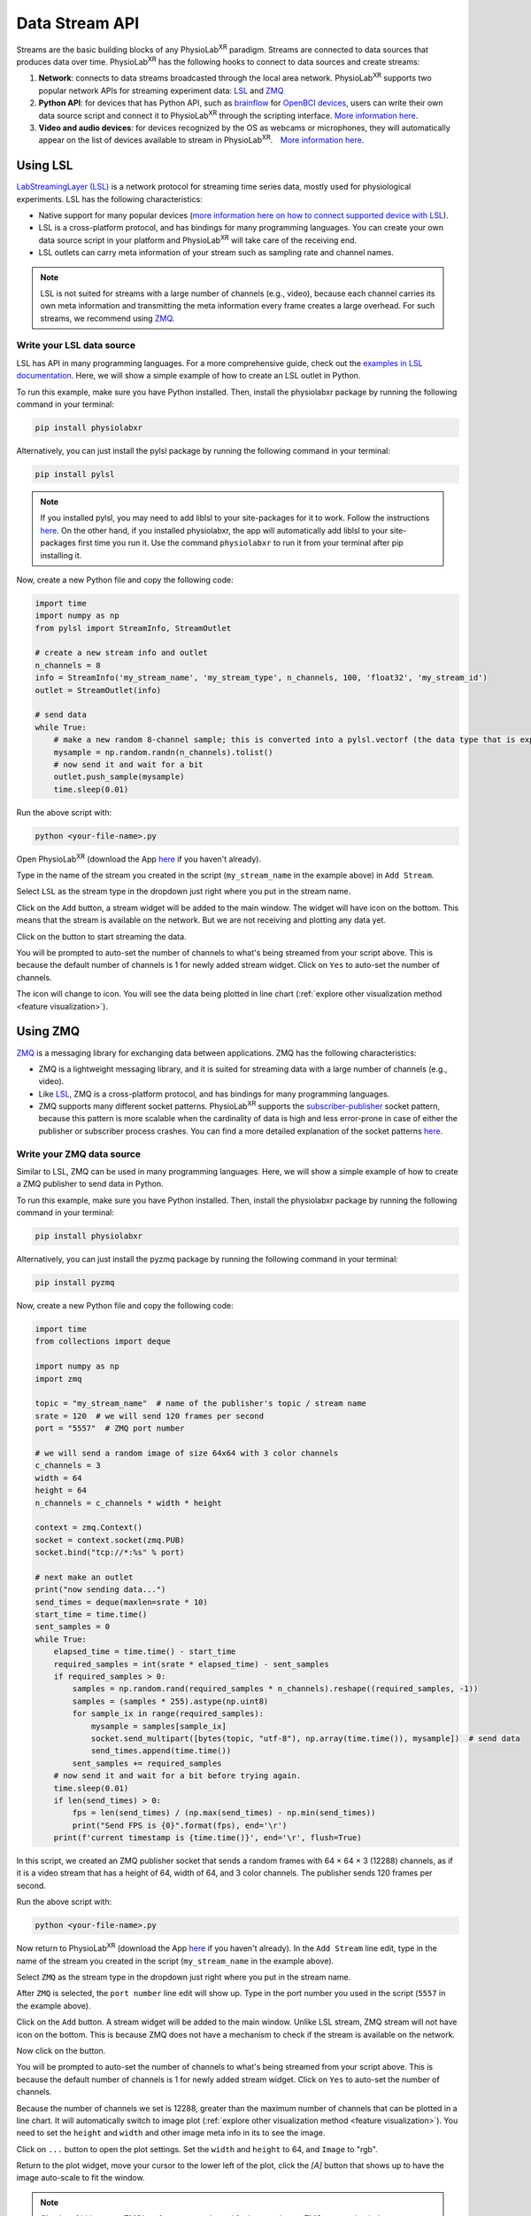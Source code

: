###############
Data Stream API
###############


Streams are the basic building blocks of any PhysioLab\ :sup:`XR` paradigm. Streams are connected to data sources that produces data
over time. PhysioLab\ :sup:`XR` has the following hooks to connect to data sources and create streams:

#. **Network**: connects to data streams broadcasted through the local area network.
   PhysioLab\ :sup:`XR` supports two popular network APIs for streaming experiment data: `LSL <DataStreamAPI.html#using-lsl>`_
   and `ZMQ <DataStreamAPI.html#using-zmq>`_
#. **Python API**: for devices that has Python API, such as `brainflow <https://brainflow.org/>`_ for
   `OpenBCI devices <openbci.com>`_, users can write their own data source script and connect it to PhysioLab\ :sup:`XR` through the scripting interface. `More information here <DataStreamAPI.html#write-your-data-source-script>`_.
#. **Video and audio devices**: for devices recognized by the OS as webcams or microphones, they will automatically
   appear on the list of devices available to stream in PhysioLab\ :sup:`XR`.　`More information here <DataStreamAPI.html#using-video-and-audio-devices>`_.


Using LSL
***********************

`LabStreamingLayer (LSL) <https://labstreaminglayer.readthedocs.io/info/intro.html>`_
is a network protocol for streaming time series data, mostly used for physiological experiments.
LSL has the following characteristics:

- Native support for many popular devices (`more information here on how to connect supported device with LSL <https://labstreaminglayer.readthedocs.io/info/supported_devices.html>`_).
- LSL is a cross-platform protocol, and has bindings for many programming languages. You can create your own data source script in your platform and PhysioLab\ :sup:`XR` will take care of the receiving end.
- LSL outlets can carry meta information of your stream such as sampling rate and channel names.

.. note::

    LSL is not suited for streams with a large number of channels (e.g., video), because each channel carries its own meta information and
    transmitting the meta information every frame creates a large overhead. For such streams, we recommend using `ZMQ <DataStreamAPI.html#using-zmq>`_.


Write your LSL data source
--------------------------

.. raw:: html

    <div style="position: relative; padding-bottom: 56.25%; height: 0; overflow: hidden; max-width: 100%; height: auto;">
        <video id="autoplay-video-lsl" autoplay controls loop muted playsinline style="position: absolute; top: 0; left: 0; width: 100%; height: 100%;">
            <source src="_static/DataStreamAPI-LSLStream.mp4" type="video/mp4">
            Your browser does not support the video tag.
        </video>
    </div>

LSL has API in many programming languages. For a more comprehensive guide, check out the `examples in LSL documentation <https://labstreaminglayer.readthedocs.io/dev/examples.html>`_.
Here, we will show a simple example of how to create an LSL outlet in Python.

To run this example, make sure you have Python installed. Then, install the physiolabxr package by running the following command in your terminal:

.. code-block:: bash

    pip install physiolabxr

Alternatively, you can just install the pylsl package by running the following command in your terminal:

.. code-block:: bash

    pip install pylsl

.. note::

    If you installed pylsl, you may need to add liblsl to your site-packages for it to work. Follow the instructions `here <https://github.com/labstreaminglayer/pylsl#liblsl-loading>`_.
    On the other hand, if you installed physiolabxr, the app will automatically add liblsl to your site-packages first time you run it.
    Use the command ``physiolabxr`` to run it from your terminal after pip installing it.


Now, create a new Python file and copy the following code:

.. code-block:: python

    import time
    import numpy as np
    from pylsl import StreamInfo, StreamOutlet

    # create a new stream info and outlet
    n_channels = 8
    info = StreamInfo('my_stream_name', 'my_stream_type', n_channels, 100, 'float32', 'my_stream_id')
    outlet = StreamOutlet(info)

    # send data
    while True:
        # make a new random 8-channel sample; this is converted into a pylsl.vectorf (the data type that is expected by push_sample)
        mysample = np.random.randn(n_channels).tolist()
        # now send it and wait for a bit
        outlet.push_sample(mysample)
        time.sleep(0.01)

Run the above script with:

.. code-block:: bash

    python <your-file-name>.py

Open PhysioLab\ :sup:`XR` (download the App `here <index.html#download>`_ if you haven't already).

Type in the name of the stream you created in the script (``my_stream_name`` in the example above) in ``Add Stream``.

Select ``LSL`` as the stream type in the dropdown just right where you put in the stream name.

Click on the ``Add`` button, a stream widget will be added to the main window. The widget will have |stream_available|
icon on the bottom. This means that the stream is available on the network. But we are not receiving and plotting any data yet.

Click on the |ico6| button to start streaming the data.

You will be prompted to auto-set the number of channels to what's being streamed from your script above. This is because
the default number of channels is 1 for newly added stream widget. Click on ``Yes`` to auto-set the number of channels.

The |stream_available| icon will change to |stream_active| icon.
You will see the data being plotted in line chart (:ref:`explore other visualization method <feature visualization>`).


Using ZMQ
***********************


`ZMQ <https://zeromq.org/>`_ is a messaging library for exchanging data between applications. ZMQ has the following characteristics:

* ZMQ is a lightweight messaging library, and it is suited for streaming data with a large number of channels (e.g., video).
* Like `LSL <DataStreamAPI.html#using-lsl>`_, ZMQ is a cross-platform protocol, and has bindings for many programming languages.
* ZMQ supports many different socket patterns. PhysioLab\ :sup:`XR` supports the
  `subscriber-publisher <https://learning-0mq-with-pyzmq.readthedocs.io/en/latest/pyzmq/patterns/pubsub.html>`_ socket
  pattern, because this pattern is more scalable when the cardinality of data is high and less error-prone in case of
  either the publisher or subscriber process crashes. You can find a more detailed explanation of the socket patterns `here <https://zguide.zeromq.org/docs/chapter2/>`_.

Write your ZMQ data source
--------------------------

.. raw:: html

    <div style="position: relative; padding-bottom: 56.25%; height: 0; overflow: hidden; max-width: 100%; height: auto;">
        <video id="autoplay-video-zmq" autoplay controls loop muted playsinline style="position: absolute; top: 0; left: 0; width: 100%; height: 100%;">
            <source src="_static/DataStreamAPI-ZMQStream.mp4" type="video/mp4">
            Your browser does not support the video tag.
        </video>
    </div>


Similar to LSL, ZMQ can be used in many programming languages. Here, we will show a simple example of how to create a ZMQ publisher
to send data in Python.

To run this example, make sure you have Python installed. Then, install the physiolabxr package by running the following command in your terminal:

.. code-block:: bash

    pip install physiolabxr

Alternatively, you can just install the pyzmq package by running the following command in your terminal:

.. code-block:: bash

    pip install pyzmq

Now, create a new Python file and copy the following code:

.. code-block:: python

    import time
    from collections import deque

    import numpy as np
    import zmq

    topic = "my_stream_name"  # name of the publisher's topic / stream name
    srate = 120  # we will send 120 frames per second
    port = "5557"  # ZMQ port number

    # we will send a random image of size 64x64 with 3 color channels
    c_channels = 3
    width = 64
    height = 64
    n_channels = c_channels * width * height

    context = zmq.Context()
    socket = context.socket(zmq.PUB)
    socket.bind("tcp://*:%s" % port)

    # next make an outlet
    print("now sending data...")
    send_times = deque(maxlen=srate * 10)
    start_time = time.time()
    sent_samples = 0
    while True:
        elapsed_time = time.time() - start_time
        required_samples = int(srate * elapsed_time) - sent_samples
        if required_samples > 0:
            samples = np.random.rand(required_samples * n_channels).reshape((required_samples, -1))
            samples = (samples * 255).astype(np.uint8)
            for sample_ix in range(required_samples):
                mysample = samples[sample_ix]
                socket.send_multipart([bytes(topic, "utf-8"), np.array(time.time()), mysample])  # send data
                send_times.append(time.time())
            sent_samples += required_samples
        # now send it and wait for a bit before trying again.
        time.sleep(0.01)
        if len(send_times) > 0:
            fps = len(send_times) / (np.max(send_times) - np.min(send_times))
            print("Send FPS is {0}".format(fps), end='\r')
        print(f'current timestamp is {time.time()}', end='\r', flush=True)


In this script, we created an ZMQ publisher socket that sends a random frames with 64 × 64 × 3 (12288) channels, as if it is a video stream
that has a height of 64, width of 64, and 3 color channels. The publisher sends 120 frames per second.

Run the above script with:

.. code-block:: bash

    python <your-file-name>.py

Now return to PhysioLab\ :sup:`XR` (download the App `here <index.html#download>`_ if you haven't already). In the ``Add Stream`` line edit,
type in the name of the stream you created in the script (``my_stream_name`` in the example above).

Select ``ZMQ`` as the stream type in the dropdown just right where you put in the stream name.

After ``ZMQ`` is selected, the ``port number`` line edit will show up. Type in the port number you used in the script (``5557`` in the example above).

Click on the ``Add`` button. A stream widget will be added to the main window. Unlike LSL stream, ZMQ stream will not have |stream_available|
icon on the bottom. This is because ZMQ does not have a mechanism to check if the stream is available on the network.

Now click on the |ico6| button.

You will be prompted to auto-set the number of channels to what's being streamed from your script above. This is because
the default number of channels is 1 for newly added stream widget. Click on ``Yes`` to auto-set the number of channels.

Because the number of channels we set is 12288, greater than the maximum number of channels that can be plotted in a line chart.
It will automatically switch to image plot (:ref:`explore other visualization method <feature visualization>`).
You need to set the ``height`` and ``width`` and other image meta info in its to see the image.

Click on ``...`` button
to open the plot settings. Set the ``width`` and ``height`` to 64, and ``Image`` to "rgb".

Return to the plot widget,
move your cursor to the lower left of the plot, click the *[A]* button that shows up to have the image auto-scale to fit the window.


.. note::

    Check :ref:`this page <ZMQInterface port numbers>` for how to choose ZMQ port so that it does not conflict with other applications.


Write your data source script
********************************


Using Video, Audio Input Devices, and Screen Capture
******************************************************

Video and audio input devices recognize by your OS are automatically detected and can be used as data sources.

Video Devices
----------------
PhysioLab\ :sup:`XR` automatically detects the audio input devices
connected to your computer. Their name will be listed in the ``Add Stream dropdown`` as ``monitor 'x'``.
To add an video input stream:

#. Click on the drop down of **Add Stream**  and select the video device you want to add.
#. Click on **Add** button.


Audio Input Devices
--------------------

Similar to the the video input devices, PhysioLab\ :sup:`XR` automatically detects the audio input devices
connected to your computer. Their name will be listed in the ``Add Stream dropdown``.
To add an audio input stream:

#. Click on the drop down of **Add Stream**  and select the audio device you want to add.
#. Once selected, a few new options settings will show up on the right of the dropdown.
#. Set the *sampling rate* (default: 8192), *frame/buffer* (default: 128), and *data type* (default: paInt16) of the audio device.
 - Please refer to the `PyAudio documentation <https://people.csail.mit.edu/hubert/pyaudio/docs/>`_ for more information about those parameters.
#. Click on **Add** button.


.. raw:: html

    <div style="position: relative; padding-bottom: 56.25%; height: 0; overflow: hidden; max-width: 100%; height: auto;">
        <video id="autoplay-video-audio" autoplay controls loop muted playsinline style="position: absolute; top: 0; left: 0; width: 100%; height: 100%;">
            <source src="_static/datastreamapi-audio-interface.mp4" type="video/mp4">
            Your browser does not support the video tag.
        </video>
    </div>



Screen Capture
----------------
Similar to the the video input devices, PhysioLab\ :sup:`XR` supports streaming screen capture. The name of the screen capture stream will be ``monitor 0`` as default.
To add an video input stream:

#. Click on the drop down of **Add Stream**  and select ``monitor 0``.
#. Click on **Add** button.

Refresh the list of devices
------------------------------

If you have connected a new device, you can refresh the list of devices by going to ``File > Settings > Video Device``,
and click ``Reload Video Devices``. Similarly, you can refresh the list of audio devices by going to
``File > Settings > Audio Device``, and click ``Reload Audio Devices``.

If your device is recognized by the OS, but not by PhysioLab\ :sup:`XR` and the data is not streamed correctly. Please
submit an issue `here <https://github.com/PhysioLabXR/PhysioLabXR/issues>`_.





.. raw:: html

    <script>
        // Function to check if a video is visible in the viewport
        function isVideoVisible(videoId) {
            var video = document.getElementById(videoId);
            var rect = video.getBoundingClientRect();
            return rect.top >= 0 && rect.bottom <= window.innerHeight;
        }

        // Function to start the video if it is visible
        function checkAndPlayVideo(videoId) {
            var video = document.getElementById(videoId);
            if (isVideoVisible(videoId) && video.paused) {
                video.play();
            }
        }

        // Attach an event listener to check when a video is in the viewport
        window.addEventListener("scroll", function() {
            checkAndPlayVideo("autoplay-video-audio");
            checkAndPlayVideo("autoplay-video-lsl");
            checkAndPlayVideo("autoplay-video-zmq");
            // Add more videos as needed, using their respective video IDs
        });
    </script>



.. |ico6| image:: /media/start.svg
   :width: 20px
   :height: 20px


.. |stream_available| image:: /media/streamwidget_stream_available.svg
   :width: 20px
   :height: 20px

.. |stream_active| image:: /media/streamwidget_stream_viz_active.svg
   :width: 20px
   :height: 20px